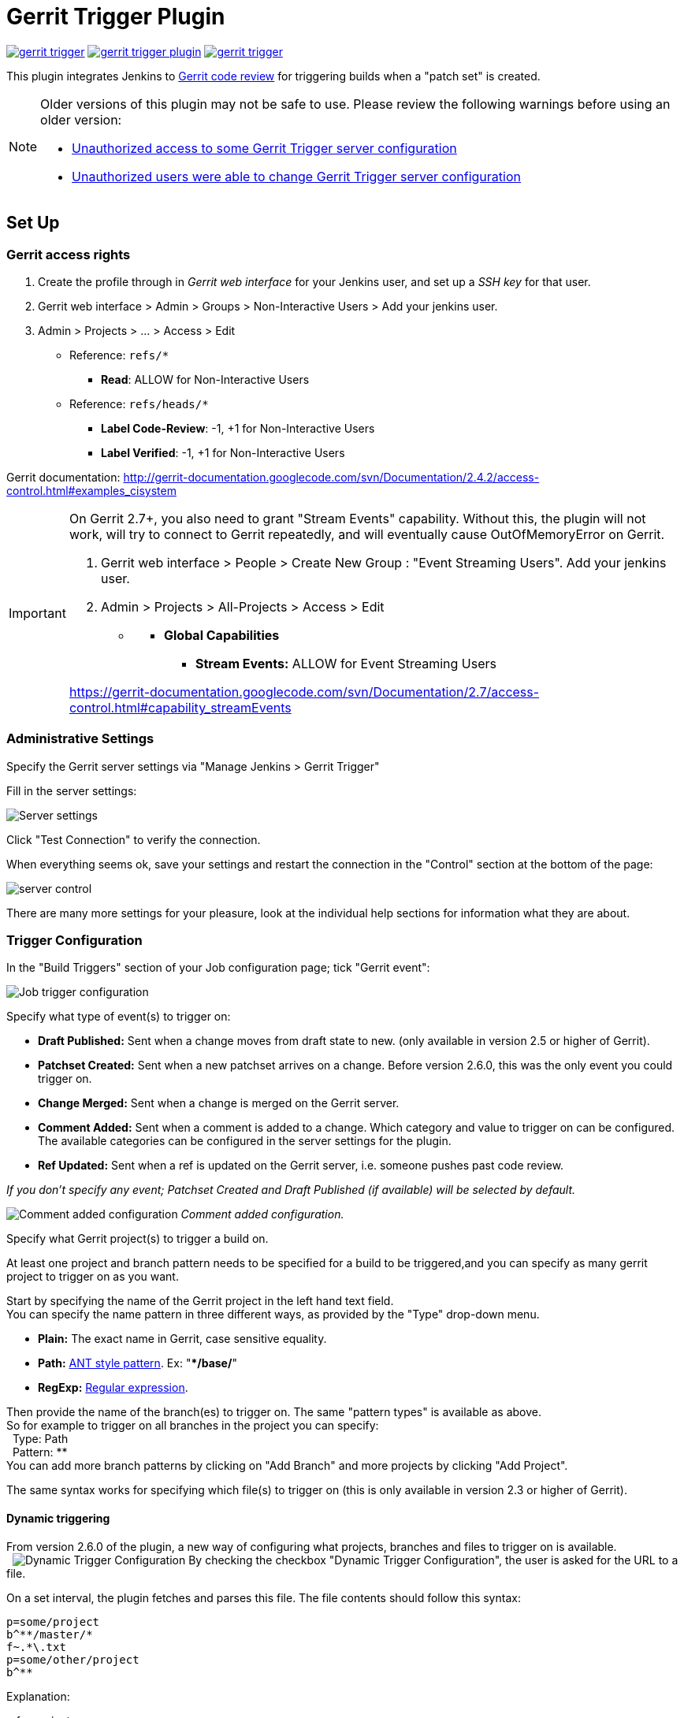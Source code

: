 ifdef::env-github[]
:tip-caption: :bulb:
:note-caption: :information_source:
:important-caption: :heavy_exclamation_mark:
:caution-caption: :fire:
:warning-caption: :warning:
endif::[]

= Gerrit Trigger Plugin

image:https://img.shields.io/jenkins/plugin/v/gerrit-trigger.svg[link="https://plugins.jenkins.io/gerrit-trigger"]
image:https://img.shields.io/github/release/jenkinsci/gerrit-trigger-plugin.svg?label=changelog[link="https://github.com/jenkinsci/gerrit-trigger-plugin/releases/latest"]
image:https://img.shields.io/jenkins/plugin/i/gerrit-trigger.svg?color=blue[link="https://plugins.jenkins.io/gerrit-trigger"]

This plugin integrates Jenkins to
http://code.google.com/p/gerrit/[Gerrit code review] for triggering
builds when a "patch set" is created.


[NOTE]
====
Older versions of this plugin may not be safe to use. Please review the
following warnings before using an older version:

 * https://jenkins.io/security/advisory/2018-02-26/#SECURITY-402[Unauthorized
access to some Gerrit Trigger server configuration]
* https://jenkins.io/security/advisory/2018-02-26/#SECURITY-403[Unauthorized
users were able to change Gerrit Trigger server configuration]
====

== Set Up

=== Gerrit access rights

. Create the profile through in _Gerrit web interface_ for your Jenkins
user, and set up a _SSH key_ for that user.
. Gerrit web interface > Admin > Groups > Non-Interactive Users > Add
your jenkins user.
. Admin > Projects > ... > Access > Edit
* Reference: `+refs/*+`
** *Read*: ALLOW for Non-Interactive Users
* Reference: `+refs/heads/*+`
** *Label Code-Review*: -1, +1 for Non-Interactive Users
** *Label Verified*: -1, +1 for Non-Interactive Users

Gerrit documentation:
http://gerrit-documentation.googlecode.com/svn/Documentation/2.4.2/access-control.html#examples_cisystem

[IMPORTANT]
====
On Gerrit 2.7+, you also need to grant "Stream Events"
capability. Without this, the plugin will not work, will try to connect
to Gerrit repeatedly, and will eventually cause OutOfMemoryError on
Gerrit.

. Gerrit web interface > People > Create New Group : "Event Streaming
Users". Add your jenkins user.
. Admin > Projects > All-Projects > Access > Edit

* {blank}
** *Global Capabilities*
*** *Stream Events:* ALLOW for Event Streaming Users

https://gerrit-documentation.googlecode.com/svn/Documentation/2.7/access-control.html#capability_streamEvents
====

=== Administrative Settings

Specify the Gerrit server settings via "Manage Jenkins > Gerrit Trigger"

Fill in the server settings:

image:images/server-settings.png[Server settings]

Click "Test Connection" to verify the connection.

When everything seems ok, save your settings and restart the connection
in the "Control" section at the bottom of the page:

image:images/trigger-server-control.png[server control]

There are many more settings for your pleasure, look at the individual
help sections for information what they are about.

=== Trigger Configuration

In the "Build Triggers" section of your Job configuration page; tick
"Gerrit event":

image:images/gerritconf.PNG[Job trigger configuration]

Specify what type of event(s) to trigger on:

* *Draft Published:* Sent when a change moves from draft state to new.
(only available in version 2.5 or higher of Gerrit).
* *Patchset Created:* Sent when a new patchset arrives on a change.
Before version 2.6.0, this was the only event you could trigger on.
* *Change Merged:* Sent when a change is merged on the Gerrit server.
* *Comment Added:* Sent when a comment is added to a change. Which
category and value to trigger on can be configured. The available
categories can be configured in the server settings for the plugin.
* *Ref Updated:* Sent when a ref is updated on the Gerrit server, i.e.
someone pushes past code review.

_If you don't specify any event; Patchset Created and Draft Published
(if available) will be selected by default._

image:images/commentadded.PNG[Comment added configuration]
_Comment added configuration._

Specify what Gerrit project(s) to trigger a build on.

At least one project and branch pattern needs to be specified for a
build to be triggered,and you can specify as many gerrit project to
trigger on as you want.

Start by specifying the name of the Gerrit project in the left hand text
field. +
You can specify the name pattern in three different ways, as provided by
the "Type" drop-down menu.

* *Plain:* The exact name in Gerrit, case sensitive equality.

* *Path:* http://ant.apache.org/manual/dirtasks.html#patterns[ANT style
pattern]. Ex: "***/base/**"

* *RegExp:*
http://docs.oracle.com/javase/6/docs/api/java/util/regex/Pattern.html[Regular
expression].

Then provide the name of the branch(es) to trigger on. The same "pattern
types" is available as above. +
So for example to trigger on all branches in the project you can
specify: +
  Type: Path +
  Pattern: ** +
You can add more branch patterns by clicking on "Add Branch" and more
projects by clicking "Add Project".

The same syntax works for specifying which file(s) to trigger on (this
is only available in version 2.3 or higher of Gerrit).

==== Dynamic triggering

From version 2.6.0 of the plugin, a new way of configuring what
projects, branches and files to trigger on is available. +
 
image:images/dynamictriggerconfig.PNG[Dynamic Trigger Configuration]
By checking the checkbox "Dynamic Trigger Configuration", the user is
asked for the URL to a file.

On a set interval, the plugin fetches and parses this file. The file
contents should follow this syntax:

[source,syntaxhighlighter-pre]
----
p=some/project
b^**/master/*
f~.*\.txt
p=some/other/project
b^**
----

Explanation:

p for project +
b for branch +
f for file +
= for plain syntax +
^ for ANT style syntax +
~ for regexp syntax

Branch and file lines are assumed to be part of the closest preceding
project line.

The dynamic triggering can be used in combination with the usual
configuration, described above. The gerrit trigger will

trigger both for the dynamic and non-dynamic configurations.

The interval on which Jenkins fetches the file is configurable in the
administrative pages for the Gerrit trigger, under advanced:

image:images/refreshconfig.PNG[Dynamic trigger refresh]

NOTE: Anonymous user must have READ permissions to Jobs in order for
this feature to work.


===== Use case

The reason for this functionality is that a user would want to update a
list of what to trigger on outside of Jenkins.

Another use case is to run a build in Jenkins periodically that creates
the list, then have several projects use the same list.

===== *Gerrit hooks*

Gerrit doesn't use the standard repository hooks.  To do an automatic
update of jenkins on a patch you'll need to add a hook to the top-level
gerrit hook directory ($site_path/hooks).

The equivalent of a git 'post-receive' hook for gerrit is a
'patchset-created' handler.  More info on gerrit hooks can be found
here:

http://gerrit.googlecode.com/svn/documentation/2.1.2/config-hooks.html

=== Usage with the Git Plugin

To get the Git Plugin to download your change; set Refspec to
*$GERRIT_REFSPEC* and the Choosing strategy to *Gerrit Trigger*. This
may be under ''Additional Behaviours/Strategy For Choosing What To
Build' rather than directly visible as depicted in the screenshot. You
may also need to set 'Branches to build' to *$GERRIT_BRANCH.* If this
does not work for you set Refspec to
*refs/changes/*:refs/changes/** and 'Branches to build' to
*$GERRIT_REFSPEC*.

NOTE: Be aware that *$GERRIT_BRANCH* and *$GERRIT_REFSPEC* are not set
in the *Ref Updated* case. If you want to trigger a build, you can set
Refspec and 'Branches to build' to *$GERRIT_REFNAME*.

image:images/git_config.png[Git Configuration]

=== Usage with Repo

If you are using a freestyle project and repo to download your code it
would be as "easy" as.

[source,syntaxhighlighter-pre]
----
repo init -u git://gerrit.mycompany.net/mymanifest.git
repo sync
repo download $GERRIT_PROJECT $GERRIT_CHANGE_NUMBER/$GERRIT_PATCHSET_NUMBER
----

=== Missed Events Playback Feature (Available from v. 2.14.0)

NOTE: This feature replaces the "Check Non-Reviewed Patchsets" option that was
part of a Job's Gerrit Trigger configuration.

If your Jenkins instance has been down for a period of time (upgrade or
maintenance), the Missed Events Playback Feature ensures that any missed
events are re-played and builds are triggered.

The mechanics are as follows:

* The Playback Manager maintains a last known alive timestamp of events
that were received by the Gerrit Server connection.
* Upon re-connect, a request is made to the Gerrit Events-Log plugin
installed on the Gerrit Server to determine which events may have been
missed while the connection was down.
* The events are then added to the Gerrit Trigger event queue to be
processed.

==== Setup Requirements

The Playback Manager requires:

* The REST api to be configured for the Gerrit Server Connection.
* The Gerrit Events-log plugin must be installed on the Gerrit Server
(Please see https://gerrit.googlesource.com/plugins/events-log/)

===== Setting up the REST api

* To setup the REST api for the Gerrit Server Connection, navigate to
*Manage Jenkins > Gerrit Trigger* and click on the *Edit* icon for the
Server Connection.
* Click on *Advanced*, and enter the *Gerrit HTTP User* and *Gerrit HTTP
Password* values as shown below.

image:images/Playback-REST-Api.png[Playback REST Api]

* Click on *Test REST Connection* to verify the user and password
settings.
* Click on *Save*
* Restart the connection using the *Status* icon in the Server Table
shown below:

image:images/GerritServerRestartIcon.png[Restart Gerrit Server connection]

===== Gerrit Server Events-Log plugin

Gerrit Server Events-Log plugin

NOTE: Please note that if the Gerrit Server Events-Log plugin is not installed
on the *Gerrit Server*, then the Playback Manager will be disabled.


* Please see https://gerrit.googlesource.com/plugins/events-log/ for
installation details.

==== Verifying functionality

* Once you have restarted the connection, click on the *Edit* icon in
the Server Table. If there is a problem with the Playback Manager's
configuration, you will see this:

image:images/PlaybackWarning.png[Playback Warning]

* If the Playback Manager is correctly setup, you will see the following
in the Jenkins log file when the Gerrit Server Connection is started:

[source,syntaxhighlighter-pre]
----
INFO: (8) missed events to process for server: defaultServer ...
----

== Skip Vote

"Skipping" the vote means that if more than one build is triggered by a
Gerrit event the outcome of this build that "skips its vote" won't be
counted when the final vote is sent to Gerrit. If this is the only build
that is triggered then the vote will be 0.

This can be useful if you have one job that triggers on all patch set
created events that just checks that the commit message is correctly
formatted, so it should only deny merging if it is a bad commit message
but also not allow the merge just because the message was ok. In that
scenario you could configure the "check commit message" job to skip
voting on Successful.

== Additional Screenshots

image:images/badges.PNG[Badges]
  
image:images/retrigger_no-border.jpg[Retrigger]
  
image:images/manual-trigger.png[Manual retrigger]

== Pipeline Jobs

Version 2.15.0 of the Gerrit Trigger plugin supports Jenkins Pipeline
job types. So as with the traditional job types, this plugin supports:

. Triggering of Pipeline Jobs based on Gerrit Event notifications e.g.
the Patchset Created event.
. Checkout of the change-set revision from the Gerrit Git repository.
See example below.
. Sending of the "build completed" command to Gerrit (with Verified
label etc).

The plugin doesn't currently offer a dedicated DSL syntax for performing
the change-set checkout. However, it's very easy to perform the checkout
using the Gerrit parameters provided to the build, along with the
existing Workflow step for Git (or other supported SCM) e.g.

[source,syntaxhighlighter-pre]
----
node {
  // Checkout the Gerrit git repository using the existing
  // workflow git step...
  git url: '<gerrit-git-repo-url>'

  // Fetch the changeset to a local branch using the build parameters provided to the
  // build by the Gerrit plugin...
  def changeBranch = "change-${GERRIT_CHANGE_NUMBER}-${GERRIT_PATCHSET_NUMBER}"
  sh "git fetch origin ${GERRIT_REFSPEC}:${changeBranch}"
  sh "git checkout ${changeBranch}"

  // Build the changeset rev source etc...
}
----

Note though that with this approach the changelog will not show
correctly.

== Tips & Tricks

This section contains some useful tips and tricks that users has come up
with. Feel free to add your own.

=== Using "Build Now"

Normally when you have configured a job to be triggered by Gerrit you
can't use the "Build Now" link anymore since your builds are dependent
on information from Gerrit, especially if you are using the Git plugin
to checkout your code in the workspace.

You can get around this limitation if you for example want to use the
same job to build the master branch at some point. If you are using the
Git plugin do the following

[source,syntaxhighlighter-pre]
----
Add a String parameter called GERRIT_REFSPEC with the default value refs/heads/master
----

Using this trick will enable you to build, but no results will be sent
to Gerrit since it is not triggered by it.

=== Multiple jobs review the same changeset (possibly giving different answers)

That's possible, see
http://strongspace.com/rtyler/public/gerrit-jenkins-notes.pdf

=== Reduce number of notification emails

Since the trigger adds a comment in Gerrit for each build start and end,
usually all the reviewers get a notification email. This can get quite
annoying. However, it's possible to configure Gerrit so that only the
change owner and people who starred the change get a notification email.
To do this DENY the 'Email Reviewers' capability for the Gerrit user
that is used by Jenkins. See
https://gerrit-review.googlesource.com/Documentation/access-control.html#capability_emailReviewers.

=== Note to Gerrit > 2.6 Users

The verdict category key values has changed in 2.6 from CDRV, VRIF to
Code-Review and Verified. So in order to be able to trigger on comment
added you need to change the settings on the "Manage Jenkins/Gerrit
Trigger" page (it's hidden behind the advanced button) and reconfigure
all your jobs so they can pick up the new values.

Also note that the Verified flag is no longer in Gerrit by default,
see http://gerrit-documentation.googlecode.com/svn/Documentation/2.6/cmd-review.html so
you'll need to add it to Gerrit for new installs.  This can
http://blog.bruin.sg/2013/04/how-to-edit-the-project-config-for-all-projects-in-gerrit/[easily
be added back to all projects].  Otherwise the Gerrit Trigger will fail
to submit votes for jobs, due to the invalid label.

Alternately, you can remove the verified flag from the command used to
submit votes for changes, and simply have the trigger submit code review
votes:

. Go to "Manage Jenkins" and click the "Gerrit Trigger" link
. Under "Gerrit Servers" next to your server(s) click the "Edit" button
(looks like a gear, other icons may overlap it)
. Under "Gerrit Reporting Values" click the Advanced button at the
bottom
. Under "Gerrit Verified Commands" remove the '--verified <VERIFIED>'
sections from each command, see screenshot

image:images/verified-voting.png[verified voting,width=200]

As of version 2.17.0 the verified "vote" is not sent at all to Gerrit
_(removed from the command line/rest call)_ unless there is an actual
value to be sent. So if you change the configuration to contain only
values for code review and empty strings for verified you won't get the
error.

== Change Log

New releases are logged in https://github.com/jenkinsci/gerrit-trigger-plugin/releases[GitHub Releases].

Releases from 2.30.0 and older are archived in link:CHANGELOG.old.adoc[CHANGELOG.old.adoc]

